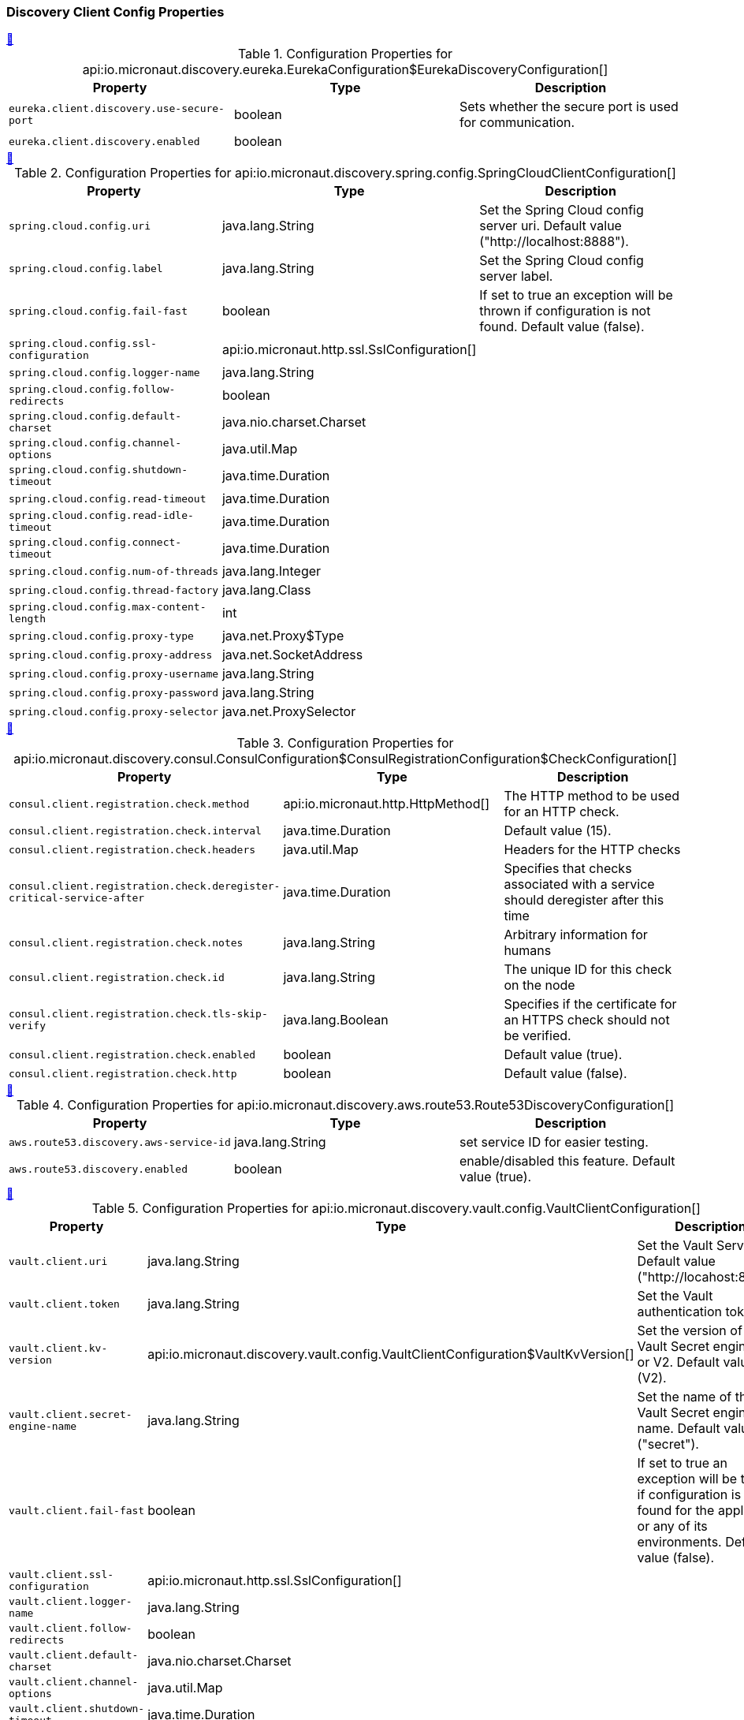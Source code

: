 === Discovery Client Config Properties

++++
<a id="io.micronaut.discovery.eureka.EurekaConfiguration$EurekaDiscoveryConfiguration" href="#io.micronaut.discovery.eureka.EurekaConfiguration$EurekaDiscoveryConfiguration">&#128279;</a>
++++
.Configuration Properties for api:io.micronaut.discovery.eureka.EurekaConfiguration$EurekaDiscoveryConfiguration[]
|===
|Property |Type |Description

| `+eureka.client.discovery.use-secure-port+`
|boolean
|Sets whether the secure port is used for communication.


| `+eureka.client.discovery.enabled+`
|boolean
|


|===
<<<
++++
<a id="io.micronaut.discovery.spring.config.SpringCloudClientConfiguration" href="#io.micronaut.discovery.spring.config.SpringCloudClientConfiguration">&#128279;</a>
++++
.Configuration Properties for api:io.micronaut.discovery.spring.config.SpringCloudClientConfiguration[]
|===
|Property |Type |Description

| `+spring.cloud.config.uri+`
|java.lang.String
|Set the Spring Cloud config server uri.  Default value ("http://localhost:8888").


| `+spring.cloud.config.label+`
|java.lang.String
|Set the Spring Cloud config server label.


| `+spring.cloud.config.fail-fast+`
|boolean
|If set to true an exception will be thrown if configuration is not found.
 Default value (false).


| `+spring.cloud.config.ssl-configuration+`
|api:io.micronaut.http.ssl.SslConfiguration[]
|


| `+spring.cloud.config.logger-name+`
|java.lang.String
|


| `+spring.cloud.config.follow-redirects+`
|boolean
|


| `+spring.cloud.config.default-charset+`
|java.nio.charset.Charset
|


| `+spring.cloud.config.channel-options+`
|java.util.Map
|


| `+spring.cloud.config.shutdown-timeout+`
|java.time.Duration
|


| `+spring.cloud.config.read-timeout+`
|java.time.Duration
|


| `+spring.cloud.config.read-idle-timeout+`
|java.time.Duration
|


| `+spring.cloud.config.connect-timeout+`
|java.time.Duration
|


| `+spring.cloud.config.num-of-threads+`
|java.lang.Integer
|


| `+spring.cloud.config.thread-factory+`
|java.lang.Class
|


| `+spring.cloud.config.max-content-length+`
|int
|


| `+spring.cloud.config.proxy-type+`
|java.net.Proxy$Type
|


| `+spring.cloud.config.proxy-address+`
|java.net.SocketAddress
|


| `+spring.cloud.config.proxy-username+`
|java.lang.String
|


| `+spring.cloud.config.proxy-password+`
|java.lang.String
|


| `+spring.cloud.config.proxy-selector+`
|java.net.ProxySelector
|


|===
<<<
++++
<a id="io.micronaut.discovery.consul.ConsulConfiguration$ConsulRegistrationConfiguration$CheckConfiguration" href="#io.micronaut.discovery.consul.ConsulConfiguration$ConsulRegistrationConfiguration$CheckConfiguration">&#128279;</a>
++++
.Configuration Properties for api:io.micronaut.discovery.consul.ConsulConfiguration$ConsulRegistrationConfiguration$CheckConfiguration[]
|===
|Property |Type |Description

| `+consul.client.registration.check.method+`
|api:io.micronaut.http.HttpMethod[]
|The HTTP method to be used for an HTTP check.


| `+consul.client.registration.check.interval+`
|java.time.Duration
|Default value (15).


| `+consul.client.registration.check.headers+`
|java.util.Map
|Headers for the HTTP checks


| `+consul.client.registration.check.deregister-critical-service-after+`
|java.time.Duration
|Specifies that checks associated with a service should deregister after this time


| `+consul.client.registration.check.notes+`
|java.lang.String
|Arbitrary information for humans


| `+consul.client.registration.check.id+`
|java.lang.String
|The unique ID for this check on the node


| `+consul.client.registration.check.tls-skip-verify+`
|java.lang.Boolean
|Specifies if the certificate for an HTTPS check should not be verified.


| `+consul.client.registration.check.enabled+`
|boolean
|Default value (true).


| `+consul.client.registration.check.http+`
|boolean
|Default value (false).


|===
<<<
++++
<a id="io.micronaut.discovery.aws.route53.Route53DiscoveryConfiguration" href="#io.micronaut.discovery.aws.route53.Route53DiscoveryConfiguration">&#128279;</a>
++++
.Configuration Properties for api:io.micronaut.discovery.aws.route53.Route53DiscoveryConfiguration[]
|===
|Property |Type |Description

| `+aws.route53.discovery.aws-service-id+`
|java.lang.String
|set service ID for easier testing.


| `+aws.route53.discovery.enabled+`
|boolean
|enable/disabled this feature. Default value (true).


|===
<<<
++++
<a id="io.micronaut.discovery.vault.config.VaultClientConfiguration" href="#io.micronaut.discovery.vault.config.VaultClientConfiguration">&#128279;</a>
++++
.Configuration Properties for api:io.micronaut.discovery.vault.config.VaultClientConfiguration[]
|===
|Property |Type |Description

| `+vault.client.uri+`
|java.lang.String
|Set the Vault Server Uri. Default value ("http://locahost:8200").


| `+vault.client.token+`
|java.lang.String
|Set the Vault authentication token.


| `+vault.client.kv-version+`
|api:io.micronaut.discovery.vault.config.VaultClientConfiguration$VaultKvVersion[]
|Set the version of the Vault Secret engine. V1 or V2. Default value (V2).


| `+vault.client.secret-engine-name+`
|java.lang.String
|Set the name of the Vault Secret engine name. Default value ("secret").


| `+vault.client.fail-fast+`
|boolean
|If set to true an exception will be thrown if configuration is not found
 for the application or any of its environments. Default value (false).


| `+vault.client.ssl-configuration+`
|api:io.micronaut.http.ssl.SslConfiguration[]
|


| `+vault.client.logger-name+`
|java.lang.String
|


| `+vault.client.follow-redirects+`
|boolean
|


| `+vault.client.default-charset+`
|java.nio.charset.Charset
|


| `+vault.client.channel-options+`
|java.util.Map
|


| `+vault.client.shutdown-timeout+`
|java.time.Duration
|


| `+vault.client.read-timeout+`
|java.time.Duration
|


| `+vault.client.read-idle-timeout+`
|java.time.Duration
|


| `+vault.client.connect-timeout+`
|java.time.Duration
|


| `+vault.client.num-of-threads+`
|java.lang.Integer
|


| `+vault.client.thread-factory+`
|java.lang.Class
|


| `+vault.client.max-content-length+`
|int
|


| `+vault.client.proxy-type+`
|java.net.Proxy$Type
|


| `+vault.client.proxy-address+`
|java.net.SocketAddress
|


| `+vault.client.proxy-username+`
|java.lang.String
|


| `+vault.client.proxy-password+`
|java.lang.String
|


| `+vault.client.proxy-selector+`
|java.net.ProxySelector
|


|===
<<<
++++
<a id="io.micronaut.discovery.eureka.EurekaConfiguration$EurekaRegistrationConfiguration" href="#io.micronaut.discovery.eureka.EurekaConfiguration$EurekaRegistrationConfiguration">&#128279;</a>
++++
.Configuration Properties for api:io.micronaut.discovery.eureka.EurekaConfiguration$EurekaRegistrationConfiguration[]
|===
|Property |Type |Description

| `+eureka.client.registration.secure-port+`
|int
|


| `+eureka.client.registration.port+`
|int
|


| `+eureka.client.registration.instance-id+`
|java.lang.String
|


| `+eureka.client.registration.asg-name+`
|java.lang.String
|


| `+eureka.client.registration.home-page-url+`
|java.lang.String
|


| `+eureka.client.registration.lease-info+`
|api:io.micronaut.discovery.eureka.client.v2.LeaseInfo[]
|


| `+eureka.client.registration.country-id+`
|int
|


| `+eureka.client.registration.status-page-url+`
|java.lang.String
|


| `+eureka.client.registration.health-check-url+`
|java.lang.String
|


| `+eureka.client.registration.secure-health-check-url+`
|java.lang.String
|


| `+eureka.client.registration.data-center-info+`
|api:io.micronaut.discovery.eureka.client.v2.DataCenterInfo[]
|


| `+eureka.client.registration.status+`
|api:io.micronaut.discovery.eureka.client.v2.InstanceInfo$Status[]
|


| `+eureka.client.registration.app-group-name+`
|java.lang.String
|


| `+eureka.client.registration.ip-addr+`
|java.lang.String
|


| `+eureka.client.registration.vip-address+`
|java.lang.String
|


| `+eureka.client.registration.secure-vip-address+`
|java.lang.String
|


| `+eureka.client.registration.metadata+`
|java.util.Map
|


| `+eureka.client.registration.lease-info.registration-timestamp+`
|long
|


| `+eureka.client.registration.lease-info.renewal-timestamp+`
|long
|


| `+eureka.client.registration.lease-info.eviction-timestamp+`
|long
|


| `+eureka.client.registration.lease-info.service-up-timestamp+`
|long
|


| `+eureka.client.registration.lease-info.duration-in-secs+`
|int
|


| `+eureka.client.registration.lease-info.renewal-interval-in-secs+`
|int
|


| `+eureka.client.registration.prefer-ip-address+`
|boolean
|


| `+eureka.client.registration.timeout+`
|java.time.Duration
|


| `+eureka.client.registration.fail-fast+`
|boolean
|


| `+eureka.client.registration.deregister+`
|boolean
|


| `+eureka.client.registration.enabled+`
|boolean
|


| `+eureka.client.registration.retry-count+`
|int
|


| `+eureka.client.registration.retry-delay+`
|java.time.Duration
|


| `+eureka.client.registration.health-path+`
|java.lang.String
|


|===
<<<
++++
<a id="io.micronaut.discovery.eureka.EurekaConfiguration$EurekaConnectionPoolConfiguration" href="#io.micronaut.discovery.eureka.EurekaConfiguration$EurekaConnectionPoolConfiguration">&#128279;</a>
++++
.Configuration Properties for api:io.micronaut.discovery.eureka.EurekaConfiguration$EurekaConnectionPoolConfiguration[]
|===
|Property |Type |Description

| `+eureka.client.pool.enabled+`
|boolean
|


| `+eureka.client.pool.max-connections+`
|int
|


| `+eureka.client.pool.max-pending-acquires+`
|int
|


| `+eureka.client.pool.acquire-timeout+`
|java.time.Duration
|


|===
<<<
++++
<a id="io.micronaut.discovery.aws.route53.Route53AutoRegistrationConfiguration" href="#io.micronaut.discovery.aws.route53.Route53AutoRegistrationConfiguration">&#128279;</a>
++++
.Configuration Properties for api:io.micronaut.discovery.aws.route53.Route53AutoRegistrationConfiguration[]
|===
|Property |Type |Description

| `+aws.route53.registration.aws-service-id+`
|java.lang.String
|Setting for service id to make easier testing.


| `+aws.route53.registration.ip-addr+`
|java.lang.String
|


| `+aws.route53.registration.prefer-ip-address+`
|boolean
|


| `+aws.route53.registration.timeout+`
|java.time.Duration
|


| `+aws.route53.registration.fail-fast+`
|boolean
|


| `+aws.route53.registration.deregister+`
|boolean
|


| `+aws.route53.registration.enabled+`
|boolean
|


| `+aws.route53.registration.retry-count+`
|int
|


| `+aws.route53.registration.retry-delay+`
|java.time.Duration
|


| `+aws.route53.registration.health-path+`
|java.lang.String
|


|===
<<<
++++
<a id="io.micronaut.discovery.consul.ConsulConfiguration$ConsulConfigDiscoveryConfiguration" href="#io.micronaut.discovery.consul.ConsulConfiguration$ConsulConfigDiscoveryConfiguration">&#128279;</a>
++++
.Configuration Properties for api:io.micronaut.discovery.consul.ConsulConfiguration$ConsulConfigDiscoveryConfiguration[]
|===
|Property |Type |Description

| `+consul.client.config.datacenter+`
|java.lang.String
|The datacenter


| `+consul.client.config.enabled+`
|boolean
|


| `+consul.client.config.path+`
|java.lang.String
|


| `+consul.client.config.format+`
|api:io.micronaut.discovery.config.ConfigDiscoveryConfiguration$Format[]
|


|===
<<<
++++
<a id="io.micronaut.discovery.consul.ConsulConfiguration$ConsulRegistrationConfiguration" href="#io.micronaut.discovery.consul.ConsulConfiguration$ConsulRegistrationConfiguration">&#128279;</a>
++++
.Configuration Properties for api:io.micronaut.discovery.consul.ConsulConfiguration$ConsulRegistrationConfiguration[]
|===
|Property |Type |Description

| `+consul.client.registration.tags+`
|java.util.List
|The tags for registering the service


| `+consul.client.registration.ip-addr+`
|java.lang.String
|


| `+consul.client.registration.prefer-ip-address+`
|boolean
|


| `+consul.client.registration.timeout+`
|java.time.Duration
|


| `+consul.client.registration.fail-fast+`
|boolean
|


| `+consul.client.registration.deregister+`
|boolean
|


| `+consul.client.registration.enabled+`
|boolean
|


| `+consul.client.registration.retry-count+`
|int
|


| `+consul.client.registration.retry-delay+`
|java.time.Duration
|


| `+consul.client.registration.health-path+`
|java.lang.String
|


|===
<<<
++++
<a id="io.micronaut.discovery.consul.ConsulConfiguration$ConsulConnectionPoolConfiguration" href="#io.micronaut.discovery.consul.ConsulConfiguration$ConsulConnectionPoolConfiguration">&#128279;</a>
++++
.Configuration Properties for api:io.micronaut.discovery.consul.ConsulConfiguration$ConsulConnectionPoolConfiguration[]
|===
|Property |Type |Description

| `+consul.client.pool.enabled+`
|boolean
|


| `+consul.client.pool.max-connections+`
|int
|


| `+consul.client.pool.max-pending-acquires+`
|int
|


| `+consul.client.pool.acquire-timeout+`
|java.time.Duration
|


|===
<<<
++++
<a id="io.micronaut.discovery.aws.route53.Route53ClientDiscoveryConfiguration" href="#io.micronaut.discovery.aws.route53.Route53ClientDiscoveryConfiguration">&#128279;</a>
++++
.Configuration Properties for api:io.micronaut.discovery.aws.route53.Route53ClientDiscoveryConfiguration[]
|===
|Property |Type |Description

| `+aws.route53.discovery.client.aws-service-id+`
|java.lang.String
|set service id for easier testing.


| `+aws.route53.discovery.client.namespace-id+`
|java.lang.String
|allows you to override the namespace id for testing.


| `+aws.route53.discovery.client.ssl-configuration+`
|api:io.micronaut.http.ssl.SslConfiguration[]
|


| `+aws.route53.discovery.client.logger-name+`
|java.lang.String
|


| `+aws.route53.discovery.client.follow-redirects+`
|boolean
|


| `+aws.route53.discovery.client.default-charset+`
|java.nio.charset.Charset
|


| `+aws.route53.discovery.client.channel-options+`
|java.util.Map
|


| `+aws.route53.discovery.client.shutdown-timeout+`
|java.time.Duration
|


| `+aws.route53.discovery.client.read-timeout+`
|java.time.Duration
|


| `+aws.route53.discovery.client.read-idle-timeout+`
|java.time.Duration
|


| `+aws.route53.discovery.client.connect-timeout+`
|java.time.Duration
|


| `+aws.route53.discovery.client.num-of-threads+`
|java.lang.Integer
|


| `+aws.route53.discovery.client.thread-factory+`
|java.lang.Class
|


| `+aws.route53.discovery.client.max-content-length+`
|int
|


| `+aws.route53.discovery.client.proxy-type+`
|java.net.Proxy$Type
|


| `+aws.route53.discovery.client.proxy-address+`
|java.net.SocketAddress
|


| `+aws.route53.discovery.client.proxy-username+`
|java.lang.String
|


| `+aws.route53.discovery.client.proxy-password+`
|java.lang.String
|


| `+aws.route53.discovery.client.proxy-selector+`
|java.net.ProxySelector
|


| `+aws.route53.discovery.client.should-use-dns+`
|boolean
|Whether DNS should be used to resolve the discovery servers.


| `+aws.route53.discovery.client.context-path+`
|java.lang.String
|Sets the context path.


| `+aws.route53.discovery.client.default-zone+`
|java.util.List
|Sets the Discovery servers to use for the default zone.


| `+aws.route53.discovery.client.zones+`
|java.util.Map
|Configures Discovery servers in other zones.


| `+aws.route53.discovery.client.secure+`
|boolean
|Set if the discovery server is exposed over HTTPS


| `+aws.route53.discovery.client.host+`
|java.lang.String
|The Discovery server host name


| `+aws.route53.discovery.client.port+`
|int
|The port for the Discovery server


|===
<<<
++++
<a id="io.micronaut.discovery.vault.config.VaultClientConfiguration$VaultClientDiscoveryConfiguration" href="#io.micronaut.discovery.vault.config.VaultClientConfiguration$VaultClientDiscoveryConfiguration">&#128279;</a>
++++
.Configuration Properties for api:io.micronaut.discovery.vault.config.VaultClientConfiguration$VaultClientDiscoveryConfiguration[]
|===
|Property |Type |Description

| `+vault.client.config.enabled+`
|boolean
|


| `+vault.client.config.path+`
|java.lang.String
|


| `+vault.client.config.format+`
|api:io.micronaut.discovery.config.ConfigDiscoveryConfiguration$Format[]
|


|===
<<<
++++
<a id="io.micronaut.discovery.eureka.EurekaConfiguration" href="#io.micronaut.discovery.eureka.EurekaConfiguration">&#128279;</a>
++++
.Configuration Properties for api:io.micronaut.discovery.eureka.EurekaConfiguration[]
|===
|Property |Type |Description

| `+eureka.client.ssl-configuration+`
|api:io.micronaut.http.ssl.SslConfiguration[]
|


| `+eureka.client.logger-name+`
|java.lang.String
|


| `+eureka.client.follow-redirects+`
|boolean
|


| `+eureka.client.default-charset+`
|java.nio.charset.Charset
|


| `+eureka.client.channel-options+`
|java.util.Map
|


| `+eureka.client.shutdown-timeout+`
|java.time.Duration
|


| `+eureka.client.read-timeout+`
|java.time.Duration
|


| `+eureka.client.read-idle-timeout+`
|java.time.Duration
|


| `+eureka.client.connect-timeout+`
|java.time.Duration
|


| `+eureka.client.num-of-threads+`
|java.lang.Integer
|


| `+eureka.client.thread-factory+`
|java.lang.Class
|


| `+eureka.client.max-content-length+`
|int
|


| `+eureka.client.proxy-type+`
|java.net.Proxy$Type
|


| `+eureka.client.proxy-address+`
|java.net.SocketAddress
|


| `+eureka.client.proxy-username+`
|java.lang.String
|


| `+eureka.client.proxy-password+`
|java.lang.String
|


| `+eureka.client.proxy-selector+`
|java.net.ProxySelector
|


| `+eureka.client.should-use-dns+`
|boolean
|Whether DNS should be used to resolve the discovery servers.


| `+eureka.client.context-path+`
|java.lang.String
|Sets the context path.


| `+eureka.client.default-zone+`
|java.util.List
|Sets the Discovery servers to use for the default zone.


| `+eureka.client.zones+`
|java.util.Map
|Configures Discovery servers in other zones.


| `+eureka.client.secure+`
|boolean
|Set if the discovery server is exposed over HTTPS


| `+eureka.client.host+`
|java.lang.String
|The Discovery server host name


| `+eureka.client.port+`
|int
|The port for the Discovery server


|===
<<<
++++
<a id="io.micronaut.discovery.client.DiscoveryClientCacheConfiguration" href="#io.micronaut.discovery.client.DiscoveryClientCacheConfiguration">&#128279;</a>
++++
.Configuration Properties for api:io.micronaut.discovery.client.DiscoveryClientCacheConfiguration[]
|===
|Property |Type |Description

| `+micronaut.caches.discovery-client.charset+`
|java.nio.charset.Charset
|


| `+micronaut.caches.discovery-client.enabled+`
|boolean
|Enable or disable the discovery client


| `+micronaut.caches.discovery-client.initial-capacity+`
|java.lang.Integer
|


| `+micronaut.caches.discovery-client.maximum-size+`
|java.lang.Long
|


| `+micronaut.caches.discovery-client.maximum-weight+`
|java.lang.Long
|


| `+micronaut.caches.discovery-client.expire-after-write+`
|java.time.Duration
|


| `+micronaut.caches.discovery-client.expire-after-access+`
|java.time.Duration
|


| `+micronaut.caches.discovery-client.record-stats+`
|boolean
|


| `+micronaut.caches.discovery-client.test-mode+`
|boolean
|


|===
<<<
++++
<a id="io.micronaut.discovery.consul.ConsulConfiguration" href="#io.micronaut.discovery.consul.ConsulConfiguration">&#128279;</a>
++++
.Configuration Properties for api:io.micronaut.discovery.consul.ConsulConfiguration[]
|===
|Property |Type |Description

| `+consul.client.asl-token+`
|java.lang.String
|The asl token


| `+consul.client.health-check+`
|boolean
|Sets whether the Consul server should be considered for health checks.
 @see io.micronaut.discovery.consul.health.ConsulHealthIndicator


| `+consul.client.ssl-configuration+`
|api:io.micronaut.http.ssl.SslConfiguration[]
|


| `+consul.client.logger-name+`
|java.lang.String
|


| `+consul.client.follow-redirects+`
|boolean
|


| `+consul.client.default-charset+`
|java.nio.charset.Charset
|


| `+consul.client.channel-options+`
|java.util.Map
|


| `+consul.client.shutdown-timeout+`
|java.time.Duration
|


| `+consul.client.read-timeout+`
|java.time.Duration
|


| `+consul.client.read-idle-timeout+`
|java.time.Duration
|


| `+consul.client.connect-timeout+`
|java.time.Duration
|


| `+consul.client.num-of-threads+`
|java.lang.Integer
|


| `+consul.client.thread-factory+`
|java.lang.Class
|


| `+consul.client.max-content-length+`
|int
|


| `+consul.client.proxy-type+`
|java.net.Proxy$Type
|


| `+consul.client.proxy-address+`
|java.net.SocketAddress
|


| `+consul.client.proxy-username+`
|java.lang.String
|


| `+consul.client.proxy-password+`
|java.lang.String
|


| `+consul.client.proxy-selector+`
|java.net.ProxySelector
|


| `+consul.client.should-use-dns+`
|boolean
|Whether DNS should be used to resolve the discovery servers.


| `+consul.client.context-path+`
|java.lang.String
|Sets the context path.


| `+consul.client.default-zone+`
|java.util.List
|Sets the Discovery servers to use for the default zone.


| `+consul.client.zones+`
|java.util.Map
|Configures Discovery servers in other zones.


| `+consul.client.secure+`
|boolean
|Set if the discovery server is exposed over HTTPS


| `+consul.client.host+`
|java.lang.String
|The Discovery server host name


| `+consul.client.port+`
|int
|The port for the Discovery server


|===
<<<
++++
<a id="io.micronaut.discovery.spring.config.SpringCloudClientConfiguration$SpringConfigDiscoveryConfiguration" href="#io.micronaut.discovery.spring.config.SpringCloudClientConfiguration$SpringConfigDiscoveryConfiguration">&#128279;</a>
++++
.Configuration Properties for api:io.micronaut.discovery.spring.config.SpringCloudClientConfiguration$SpringConfigDiscoveryConfiguration[]
|===
|Property |Type |Description

| `+spring.cloud.config.config.enabled+`
|boolean
|


| `+spring.cloud.config.config.path+`
|java.lang.String
|


| `+spring.cloud.config.config.format+`
|api:io.micronaut.discovery.config.ConfigDiscoveryConfiguration$Format[]
|


|===
<<<
++++
<a id="io.micronaut.discovery.spring.config.SpringCloudClientConfiguration$SpringCloudConnectionPoolConfiguration" href="#io.micronaut.discovery.spring.config.SpringCloudClientConfiguration$SpringCloudConnectionPoolConfiguration">&#128279;</a>
++++
.Configuration Properties for api:io.micronaut.discovery.spring.config.SpringCloudClientConfiguration$SpringCloudConnectionPoolConfiguration[]
|===
|Property |Type |Description

| `+spring.cloud.config.pool.enabled+`
|boolean
|


| `+spring.cloud.config.pool.max-connections+`
|int
|


| `+spring.cloud.config.pool.max-pending-acquires+`
|int
|


| `+spring.cloud.config.pool.acquire-timeout+`
|java.time.Duration
|


|===
<<<
++++
<a id="io.micronaut.discovery.aws.parameterstore.AWSParameterStoreConfiguration" href="#io.micronaut.discovery.aws.parameterstore.AWSParameterStoreConfiguration">&#128279;</a>
++++
.Configuration Properties for api:io.micronaut.discovery.aws.parameterstore.AWSParameterStoreConfiguration[]
|===
|Property |Type |Description

| `+aws.client.system-manager.parameterstore.use-secure-parameters+`
|boolean
|Use auto-decryption via MKS for SecureString parameters. Default value ({@value DEFAULT_SECURE}).
 If set to false, you will not get unencrypted values.


| `+aws.client.system-manager.parameterstore.root-hierarchy-path+`
|java.lang.String
|The the root hierarchy on the parameter store. Default value ("/" + PREFIX + "/").


| `+aws.client.system-manager.parameterstore.enabled+`
|boolean
|Enable or disable distributed configuration with AWS Parameter Store. Default value (false).


|===
<<<
++++
<a id="io.micronaut.discovery.vault.config.VaultClientConfiguration$VaultClientConnectionPoolConfiguration" href="#io.micronaut.discovery.vault.config.VaultClientConfiguration$VaultClientConnectionPoolConfiguration">&#128279;</a>
++++
.Configuration Properties for api:io.micronaut.discovery.vault.config.VaultClientConfiguration$VaultClientConnectionPoolConfiguration[]
|===
|Property |Type |Description

| `+vault.client.pool.enabled+`
|boolean
|


| `+vault.client.pool.max-connections+`
|int
|


| `+vault.client.pool.max-pending-acquires+`
|int
|


| `+vault.client.pool.acquire-timeout+`
|java.time.Duration
|


|===
<<<
++++
<a id="io.micronaut.discovery.consul.ConsulConfiguration$ConsulDiscoveryConfiguration" href="#io.micronaut.discovery.consul.ConsulConfiguration$ConsulDiscoveryConfiguration">&#128279;</a>
++++
.Configuration Properties for api:io.micronaut.discovery.consul.ConsulConfiguration$ConsulDiscoveryConfiguration[]
|===
|Property |Type |Description

| `+consul.client.discovery.tags+`
|java.util.Map
|The tags to use for querying


| `+consul.client.discovery.schemes+`
|java.util.Map
|The service ID to protocol scheme


| `+consul.client.discovery.datacenters+`
|java.util.Map
|The data centers to query


| `+consul.client.discovery.passing+`
|boolean
|Whether services that are not passing health checks should be returned


| `+consul.client.discovery.enabled+`
|boolean
|


|===
<<<
=== Function Client Config Properties

++++
<a id="io.micronaut.function.client.aws.AWSInvokeRequestDefinition" href="#io.micronaut.function.client.aws.AWSInvokeRequestDefinition">&#128279;</a>
++++
.Configuration Properties for api:io.micronaut.function.client.aws.AWSInvokeRequestDefinition[]
|===
|Property |Type |Description

| `+aws.lambda.functions.*.function-name+`
|java.lang.String
|


| `+aws.lambda.functions.*.invocation-type+`
|java.lang.String
|


| `+aws.lambda.functions.*.log-type+`
|java.lang.String
|


| `+aws.lambda.functions.*.client-context+`
|java.lang.String
|


| `+aws.lambda.functions.*.payload+`
|java.nio.ByteBuffer
|


| `+aws.lambda.functions.*.qualifier+`
|java.lang.String
|


| `+aws.lambda.functions.*.request-credentials-provider+`
|com.amazonaws.auth.AWSCredentialsProvider
|


| `+aws.lambda.functions.*.request-metric-collector+`
|com.amazonaws.metrics.RequestMetricCollector
|


| `+aws.lambda.functions.*.general-progress-listener+`
|com.amazonaws.event.ProgressListener
|


| `+aws.lambda.functions.*.sdk-request-timeout+`
|int
|


| `+aws.lambda.functions.*.sdk-client-execution-timeout+`
|int
|


|===
<<<
++++
<a id="io.micronaut.function.client.aws.AWSLambdaConfiguration" href="#io.micronaut.function.client.aws.AWSLambdaConfiguration">&#128279;</a>
++++
.Configuration Properties for api:io.micronaut.function.client.aws.AWSLambdaConfiguration[]
|===
|Property |Type |Description

| `+aws.lambda.executor-factory+`
|com.amazonaws.client.builder.ExecutorFactory
|


| `+aws.lambda.credentials+`
|com.amazonaws.auth.AWSCredentialsProvider
|


| `+aws.lambda.client-configuration+`
|com.amazonaws.ClientConfiguration
|


| `+aws.lambda.metrics-collector+`
|com.amazonaws.metrics.RequestMetricCollector
|


| `+aws.lambda.region+`
|com.amazonaws.regions.Regions
|


| `+aws.lambda.endpoint-configuration+`
|com.amazonaws.client.builder.AwsClientBuilder$EndpointConfiguration
|


| `+aws.lambda.request-handlers+`
|com.amazonaws.handlers.RequestHandler2[]
|


| `+aws.lambda.monitoring-listener+`
|com.amazonaws.monitoring.MonitoringListener
|


| `+aws.lambda.client-side-monitoring-configuration-provider+`
|com.amazonaws.monitoring.CsmConfigurationProvider
|


|===
<<<
=== Http Client Config Properties

++++
<a id="io.micronaut.http.client.ServiceHttpClientConfiguration$ServiceSslClientConfiguration$DefaultKeyStoreConfiguration" href="#io.micronaut.http.client.ServiceHttpClientConfiguration$ServiceSslClientConfiguration$DefaultKeyStoreConfiguration">&#128279;</a>
++++
.Configuration Properties for api:io.micronaut.http.client.ServiceHttpClientConfiguration$ServiceSslClientConfiguration$DefaultKeyStoreConfiguration[]
|===
|Property |Type |Description

| `+micronaut.http.services.*.ssl.key-store+`
|api:io.micronaut.http.ssl.SslConfiguration$KeyStoreConfiguration[]
|


| `+micronaut.http.services.*.ssl.key-store.path+`
|java.lang.String
|


| `+micronaut.http.services.*.ssl.key-store.password+`
|java.lang.String
|


| `+micronaut.http.services.*.ssl.key-store.type+`
|java.lang.String
|


| `+micronaut.http.services.*.ssl.key-store.provider+`
|java.lang.String
|


|===
<<<
++++
<a id="io.micronaut.http.client.ServiceHttpClientConfiguration" href="#io.micronaut.http.client.ServiceHttpClientConfiguration">&#128279;</a>
++++
.Configuration Properties for api:io.micronaut.http.client.ServiceHttpClientConfiguration[]
|===
|Property |Type |Description

| `+micronaut.http.services.*.urls+`
|java.util.List
|Sets the URIs of the service.


| `+micronaut.http.services.*.health-check-uri+`
|java.lang.String
|Sets the health check URI. Default value ("/health").


| `+micronaut.http.services.*.health-check+`
|boolean
|Sets whether the service health should be checked. Default value (false).


| `+micronaut.http.services.*.health-check-interval+`
|java.time.Duration
|Sets the default duration to check health status. Default value (30 seconds).


| `+micronaut.http.services.*.path+`
|java.lang.String
|Sets the context path to use for requests.


| `+micronaut.http.services.*.logger-name+`
|java.lang.String
|Sets the client-specific logger name.


| `+micronaut.http.services.*.follow-redirects+`
|boolean
|Sets whether redirects should be followed. Default value (api:http.client.HttpClientConfiguration#DEFAULT_FOLLOW_REDIRECTS[]).


| `+micronaut.http.services.*.default-charset+`
|java.nio.charset.Charset
|Sets the default charset to use. Default value (UTF-8);


| `+micronaut.http.services.*.channel-options+`
|java.util.Map
|The Netty channel options


| `+micronaut.http.services.*.shutdown-timeout+`
|java.time.Duration
|Sets the amount of time to wait for shutdown of client thread pools. Default value (100 milliseconds).


| `+micronaut.http.services.*.read-timeout+`
|java.time.Duration
|Sets the read timeout. Default value (10 seconds).


| `+micronaut.http.services.*.read-idle-timeout+`
|java.time.Duration
|Sets the max read idle time for streaming requests. Default value (5 seconds).


| `+micronaut.http.services.*.connect-timeout+`
|java.time.Duration
|Sets the connect timeout.


| `+micronaut.http.services.*.num-of-threads+`
|java.lang.Integer
|Sets the number of threads the client should use for requests.


| `+micronaut.http.services.*.thread-factory+`
|java.lang.Class
|Sets a thread factory.


| `+micronaut.http.services.*.max-content-length+`
|int
|Sets the maximum content length the client can consume. Default value (1024 * 1024 * 10 => 10MB).


| `+micronaut.http.services.*.proxy-type+`
|java.net.Proxy$Type
|The proxy type


| `+micronaut.http.services.*.proxy-address+`
|java.net.SocketAddress
|Sets a proxy address.


| `+micronaut.http.services.*.proxy-username+`
|java.lang.String
|Sets the proxy user name to use.


| `+micronaut.http.services.*.proxy-password+`
|java.lang.String
|Sets the proxy password.


| `+micronaut.http.services.*.proxy-selector+`
|java.net.ProxySelector
|Sets the proxy selector.
 ProxySelector decides what proxy to use and take precedence over {@link #setProxyAddress(SocketAddress)} and {@link #setProxyType(Proxy.Type)}.


| `+micronaut.http.services.*.url+`
|java.net.URI
|Sets the URL of the service.


|===
<<<
++++
<a id="io.micronaut.http.client.ServiceHttpClientConfiguration$ServiceConnectionPoolConfiguration" href="#io.micronaut.http.client.ServiceHttpClientConfiguration$ServiceConnectionPoolConfiguration">&#128279;</a>
++++
.Configuration Properties for api:io.micronaut.http.client.ServiceHttpClientConfiguration$ServiceConnectionPoolConfiguration[]
|===
|Property |Type |Description

| `+micronaut.http.services.*.pool.enabled+`
|boolean
|Sets whether connection pooling is enabled. Default value (false).


| `+micronaut.http.services.*.pool.max-connections+`
|int
|Sets the maximum number of connections. Defaults to no maximum.


| `+micronaut.http.services.*.pool.max-pending-acquires+`
|int
|Sets the max pending acquires.


| `+micronaut.http.services.*.pool.acquire-timeout+`
|java.time.Duration
|Sets the timeout to wait for a connection.


|===
<<<
++++
<a id="io.micronaut.http.client.interceptor.configuration.NamedClientVersioningConfiguration" href="#io.micronaut.http.client.interceptor.configuration.NamedClientVersioningConfiguration">&#128279;</a>
++++
.Configuration Properties for api:io.micronaut.http.client.interceptor.configuration.NamedClientVersioningConfiguration[]
|===
|Property |Type |Description

| `+micronaut.http.client.versioning.*.headers+`
|java.util.List
|The list of request header names.


| `+micronaut.http.client.versioning.*.parameters+`
|java.util.List
|The list of request query parameter names.


|===
<<<
++++
<a id="io.micronaut.http.client.ServiceHttpClientConfiguration$ServiceSslClientConfiguration" href="#io.micronaut.http.client.ServiceHttpClientConfiguration$ServiceSslClientConfiguration">&#128279;</a>
++++
.Configuration Properties for api:io.micronaut.http.client.ServiceHttpClientConfiguration$ServiceSslClientConfiguration[]
|===
|Property |Type |Description

| `+micronaut.http.services.*.ssl-configuration+`
|api:io.micronaut.http.ssl.SslConfiguration[]
|Sets the SSL configuration for the client.


| `+micronaut.http.services.*.ssl.enabled+`
|boolean
|


| `+micronaut.http.services.*.ssl.port+`
|int
|


| `+micronaut.http.services.*.ssl.build-self-signed+`
|boolean
|


| `+micronaut.http.services.*.ssl.client-authentication+`
|api:io.micronaut.http.ssl.ClientAuthentication[]
|


| `+micronaut.http.services.*.ssl.ciphers+`
|java.lang.String[]
|


| `+micronaut.http.services.*.ssl.protocols+`
|java.lang.String[]
|


| `+micronaut.http.services.*.ssl.protocol+`
|java.lang.String
|


|===
<<<
++++
<a id="io.micronaut.http.client.DefaultHttpClientConfiguration$DefaultConnectionPoolConfiguration" href="#io.micronaut.http.client.DefaultHttpClientConfiguration$DefaultConnectionPoolConfiguration">&#128279;</a>
++++
.Configuration Properties for api:io.micronaut.http.client.DefaultHttpClientConfiguration$DefaultConnectionPoolConfiguration[]
|===
|Property |Type |Description

| `+micronaut.http.client.pool.enabled+`
|boolean
|Sets whether connection pooling is enabled. Default value (false).


| `+micronaut.http.client.pool.max-connections+`
|int
|Sets the maximum number of connections. Defaults to no maximum.


| `+micronaut.http.client.pool.max-pending-acquires+`
|int
|Sets the max pending acquires.


| `+micronaut.http.client.pool.acquire-timeout+`
|java.time.Duration
|Sets the timeout to wait for a connection.


|===
<<<
++++
<a id="io.micronaut.http.client.interceptor.configuration.DefaultClientVersioningConfiguration" href="#io.micronaut.http.client.interceptor.configuration.DefaultClientVersioningConfiguration">&#128279;</a>
++++
.Configuration Properties for api:io.micronaut.http.client.interceptor.configuration.DefaultClientVersioningConfiguration[]
|===
|Property |Type |Description

| `+micronaut.http.client.versioning.default.headers+`
|java.util.List
|The list of request header names.


| `+micronaut.http.client.versioning.default.parameters+`
|java.util.List
|The list of request query parameter names.


|===
<<<
++++
<a id="io.micronaut.http.client.ServiceHttpClientConfiguration$ServiceSslClientConfiguration$DefaultTrustStoreConfiguration" href="#io.micronaut.http.client.ServiceHttpClientConfiguration$ServiceSslClientConfiguration$DefaultTrustStoreConfiguration">&#128279;</a>
++++
.Configuration Properties for api:io.micronaut.http.client.ServiceHttpClientConfiguration$ServiceSslClientConfiguration$DefaultTrustStoreConfiguration[]
|===
|Property |Type |Description

| `+micronaut.http.services.*.ssl.trust-store+`
|api:io.micronaut.http.ssl.SslConfiguration$TrustStoreConfiguration[]
|


| `+micronaut.http.services.*.ssl.trust-store.path+`
|java.lang.String
|


| `+micronaut.http.services.*.ssl.trust-store.password+`
|java.lang.String
|


| `+micronaut.http.services.*.ssl.trust-store.type+`
|java.lang.String
|


| `+micronaut.http.services.*.ssl.trust-store.provider+`
|java.lang.String
|


|===
<<<
++++
<a id="io.micronaut.http.client.ServiceHttpClientConfiguration$ServiceSslClientConfiguration$DefaultKeyConfiguration" href="#io.micronaut.http.client.ServiceHttpClientConfiguration$ServiceSslClientConfiguration$DefaultKeyConfiguration">&#128279;</a>
++++
.Configuration Properties for api:io.micronaut.http.client.ServiceHttpClientConfiguration$ServiceSslClientConfiguration$DefaultKeyConfiguration[]
|===
|Property |Type |Description

| `+micronaut.http.services.*.ssl.key+`
|api:io.micronaut.http.ssl.SslConfiguration$KeyConfiguration[]
|


| `+micronaut.http.services.*.ssl.key.password+`
|java.lang.String
|


| `+micronaut.http.services.*.ssl.key.alias+`
|java.lang.String
|


|===
<<<
++++
<a id="io.micronaut.http.client.DefaultHttpClientConfiguration" href="#io.micronaut.http.client.DefaultHttpClientConfiguration">&#128279;</a>
++++
.Configuration Properties for api:io.micronaut.http.client.DefaultHttpClientConfiguration[]
|===
|Property |Type |Description

| `+micronaut.http.client.ssl-configuration+`
|api:io.micronaut.http.ssl.SslConfiguration[]
|Sets the SSL configuration for the client.


| `+micronaut.http.client.logger-name+`
|java.lang.String
|Sets the client-specific logger name.


| `+micronaut.http.client.follow-redirects+`
|boolean
|Sets whether redirects should be followed. Default value (api:http.client.HttpClientConfiguration#DEFAULT_FOLLOW_REDIRECTS[]).


| `+micronaut.http.client.default-charset+`
|java.nio.charset.Charset
|Sets the default charset to use. Default value (UTF-8);


| `+micronaut.http.client.channel-options+`
|java.util.Map
|The Netty channel options


| `+micronaut.http.client.shutdown-timeout+`
|java.time.Duration
|Sets the amount of time to wait for shutdown of client thread pools. Default value (100 milliseconds).


| `+micronaut.http.client.read-timeout+`
|java.time.Duration
|Sets the read timeout. Default value (10 seconds).


| `+micronaut.http.client.read-idle-timeout+`
|java.time.Duration
|Sets the max read idle time for streaming requests. Default value (5 seconds).


| `+micronaut.http.client.connect-timeout+`
|java.time.Duration
|Sets the connect timeout.


| `+micronaut.http.client.num-of-threads+`
|java.lang.Integer
|Sets the number of threads the client should use for requests.


| `+micronaut.http.client.thread-factory+`
|java.lang.Class
|Sets a thread factory.


| `+micronaut.http.client.max-content-length+`
|int
|Sets the maximum content length the client can consume. Default value (1024 * 1024 * 10 => 10MB).


| `+micronaut.http.client.proxy-type+`
|java.net.Proxy$Type
|The proxy type


| `+micronaut.http.client.proxy-address+`
|java.net.SocketAddress
|Sets a proxy address.


| `+micronaut.http.client.proxy-username+`
|java.lang.String
|Sets the proxy user name to use.


| `+micronaut.http.client.proxy-password+`
|java.lang.String
|Sets the proxy password.


| `+micronaut.http.client.proxy-selector+`
|java.net.ProxySelector
|Sets the proxy selector.
 ProxySelector decides what proxy to use and take precedence over {@link #setProxyAddress(SocketAddress)} and {@link #setProxyType(Proxy.Type)}.


|===
<<<
=== Http Config Properties

++++
<a id="io.micronaut.http.ssl.DefaultSslConfiguration$DefaultKeyStoreConfiguration" href="#io.micronaut.http.ssl.DefaultSslConfiguration$DefaultKeyStoreConfiguration">&#128279;</a>
++++
.Configuration Properties for api:io.micronaut.http.ssl.DefaultSslConfiguration$DefaultKeyStoreConfiguration[]
|===
|Property |Type |Description

| `+micronaut.ssl.key-store+`
|api:io.micronaut.http.ssl.SslConfiguration$KeyStoreConfiguration[]
|Sets the keystore configuration.


| `+micronaut.ssl.key-store.path+`
|java.lang.String
|Sets the path.


| `+micronaut.ssl.key-store.password+`
|java.lang.String
|Sets the password to use for the keystore.


| `+micronaut.ssl.key-store.type+`
|java.lang.String
|Sets the type of keystore.


| `+micronaut.ssl.key-store.provider+`
|java.lang.String
|Sets the keystore provider name.


|===
<<<
++++
<a id="io.micronaut.http.ssl.ClientSslConfiguration$DefaultTrustStoreConfiguration" href="#io.micronaut.http.ssl.ClientSslConfiguration$DefaultTrustStoreConfiguration">&#128279;</a>
++++
.Configuration Properties for api:io.micronaut.http.ssl.ClientSslConfiguration$DefaultTrustStoreConfiguration[]
|===
|Property |Type |Description

| `+micronaut.http.client.ssl.trust-store+`
|api:io.micronaut.http.ssl.SslConfiguration$TrustStoreConfiguration[]
|Sets the trust store configuration.


| `+micronaut.http.client.ssl.trust-store.path+`
|java.lang.String
|Sets the path.


| `+micronaut.http.client.ssl.trust-store.password+`
|java.lang.String
|Sets the password to use for the keystore.


| `+micronaut.http.client.ssl.trust-store.type+`
|java.lang.String
|Sets the type of keystore.


| `+micronaut.http.client.ssl.trust-store.provider+`
|java.lang.String
|Sets the keystore provider name.


|===
<<<
++++
<a id="io.micronaut.http.codec.CodecConfiguration" href="#io.micronaut.http.codec.CodecConfiguration">&#128279;</a>
++++
.Configuration Properties for api:io.micronaut.http.codec.CodecConfiguration[]
|===
|Property |Type |Description

| `+micronaut.codec.*.additional-types+`
|java.util.List
|Default value (Empty list).


|===
<<<
++++
<a id="io.micronaut.http.ssl.DefaultSslConfiguration" href="#io.micronaut.http.ssl.DefaultSslConfiguration">&#128279;</a>
++++
.Configuration Properties for api:io.micronaut.http.ssl.DefaultSslConfiguration[]
|===
|Property |Type |Description

| `+micronaut.ssl.enabled+`
|boolean
|Whether SSL is enabled. Default value (false).


| `+micronaut.ssl.port+`
|int
|Sets the SSL port. Default value (8443).


| `+micronaut.ssl.build-self-signed+`
|boolean
|Sets whether to build a self signed certificate. Default value (false).


| `+micronaut.ssl.client-authentication+`
|api:io.micronaut.http.ssl.ClientAuthentication[]
|Sets the client authentication mode.


| `+micronaut.ssl.ciphers+`
|java.lang.String[]
|Sets the ciphers to use.


| `+micronaut.ssl.protocols+`
|java.lang.String[]
|Sets the protocols to use.


| `+micronaut.ssl.protocol+`
|java.lang.String
|Sets the protocol to use. Default value ("TLS").


|===
<<<
++++
<a id="io.micronaut.http.ssl.ServerSslConfiguration$DefaultKeyStoreConfiguration" href="#io.micronaut.http.ssl.ServerSslConfiguration$DefaultKeyStoreConfiguration">&#128279;</a>
++++
.Configuration Properties for api:io.micronaut.http.ssl.ServerSslConfiguration$DefaultKeyStoreConfiguration[]
|===
|Property |Type |Description

| `+micronaut.server.ssl.key-store+`
|api:io.micronaut.http.ssl.SslConfiguration$KeyStoreConfiguration[]
|Sets the keystore configuration.


| `+micronaut.server.ssl.key-store.path+`
|java.lang.String
|Sets the path.


| `+micronaut.server.ssl.key-store.password+`
|java.lang.String
|Sets the password to use for the keystore.


| `+micronaut.server.ssl.key-store.type+`
|java.lang.String
|Sets the type of keystore.


| `+micronaut.server.ssl.key-store.provider+`
|java.lang.String
|Sets the keystore provider name.


|===
<<<
++++
<a id="io.micronaut.http.ssl.ServerSslConfiguration$DefaultTrustStoreConfiguration" href="#io.micronaut.http.ssl.ServerSslConfiguration$DefaultTrustStoreConfiguration">&#128279;</a>
++++
.Configuration Properties for api:io.micronaut.http.ssl.ServerSslConfiguration$DefaultTrustStoreConfiguration[]
|===
|Property |Type |Description

| `+micronaut.server.ssl.trust-store+`
|api:io.micronaut.http.ssl.SslConfiguration$TrustStoreConfiguration[]
|Sets the trust store configuration.


| `+micronaut.server.ssl.trust-store.path+`
|java.lang.String
|Sets the path.


| `+micronaut.server.ssl.trust-store.password+`
|java.lang.String
|Sets the password to use for the keystore.


| `+micronaut.server.ssl.trust-store.type+`
|java.lang.String
|Sets the type of keystore.


| `+micronaut.server.ssl.trust-store.provider+`
|java.lang.String
|Sets the keystore provider name.


|===
<<<
++++
<a id="io.micronaut.http.ssl.ClientSslConfiguration$DefaultKeyStoreConfiguration" href="#io.micronaut.http.ssl.ClientSslConfiguration$DefaultKeyStoreConfiguration">&#128279;</a>
++++
.Configuration Properties for api:io.micronaut.http.ssl.ClientSslConfiguration$DefaultKeyStoreConfiguration[]
|===
|Property |Type |Description

| `+micronaut.http.client.ssl.key-store+`
|api:io.micronaut.http.ssl.SslConfiguration$KeyStoreConfiguration[]
|Sets the keystore configuration.


| `+micronaut.http.client.ssl.key-store.path+`
|java.lang.String
|Sets the path.


| `+micronaut.http.client.ssl.key-store.password+`
|java.lang.String
|Sets the password to use for the keystore.


| `+micronaut.http.client.ssl.key-store.type+`
|java.lang.String
|Sets the type of keystore.


| `+micronaut.http.client.ssl.key-store.provider+`
|java.lang.String
|Sets the keystore provider name.


|===
<<<
++++
<a id="io.micronaut.http.ssl.ServerSslConfiguration$DefaultKeyConfiguration" href="#io.micronaut.http.ssl.ServerSslConfiguration$DefaultKeyConfiguration">&#128279;</a>
++++
.Configuration Properties for api:io.micronaut.http.ssl.ServerSslConfiguration$DefaultKeyConfiguration[]
|===
|Property |Type |Description

| `+micronaut.server.ssl.key+`
|api:io.micronaut.http.ssl.SslConfiguration$KeyConfiguration[]
|Sets the key configuration.


| `+micronaut.server.ssl.key.password+`
|java.lang.String
|Sets the password.


| `+micronaut.server.ssl.key.alias+`
|java.lang.String
|Sets the alias.


|===
<<<
++++
<a id="io.micronaut.http.ssl.DefaultSslConfiguration$DefaultKeyConfiguration" href="#io.micronaut.http.ssl.DefaultSslConfiguration$DefaultKeyConfiguration">&#128279;</a>
++++
.Configuration Properties for api:io.micronaut.http.ssl.DefaultSslConfiguration$DefaultKeyConfiguration[]
|===
|Property |Type |Description

| `+micronaut.ssl.key+`
|api:io.micronaut.http.ssl.SslConfiguration$KeyConfiguration[]
|Sets the key configuration.


| `+micronaut.ssl.key.password+`
|java.lang.String
|Sets the password.


| `+micronaut.ssl.key.alias+`
|java.lang.String
|Sets the alias.


|===
<<<
++++
<a id="io.micronaut.http.ssl.ServerSslConfiguration" href="#io.micronaut.http.ssl.ServerSslConfiguration">&#128279;</a>
++++
.Configuration Properties for api:io.micronaut.http.ssl.ServerSslConfiguration[]
|===
|Property |Type |Description

| `+micronaut.server.ssl.enabled+`
|boolean
|Whether SSL is enabled. Default value (false).


| `+micronaut.server.ssl.port+`
|int
|Sets the SSL port. Default value (8443).


| `+micronaut.server.ssl.build-self-signed+`
|boolean
|Sets whether to build a self signed certificate. Default value (false).


| `+micronaut.server.ssl.client-authentication+`
|api:io.micronaut.http.ssl.ClientAuthentication[]
|Sets the client authentication mode.


| `+micronaut.server.ssl.ciphers+`
|java.lang.String[]
|Sets the ciphers to use.


| `+micronaut.server.ssl.protocols+`
|java.lang.String[]
|Sets the protocols to use.


| `+micronaut.server.ssl.protocol+`
|java.lang.String
|Sets the protocol to use. Default value ("TLS").


|===
<<<
++++
<a id="io.micronaut.http.ssl.DefaultSslConfiguration$DefaultTrustStoreConfiguration" href="#io.micronaut.http.ssl.DefaultSslConfiguration$DefaultTrustStoreConfiguration">&#128279;</a>
++++
.Configuration Properties for api:io.micronaut.http.ssl.DefaultSslConfiguration$DefaultTrustStoreConfiguration[]
|===
|Property |Type |Description

| `+micronaut.ssl.trust-store+`
|api:io.micronaut.http.ssl.SslConfiguration$TrustStoreConfiguration[]
|Sets the trust store configuration.


| `+micronaut.ssl.trust-store.path+`
|java.lang.String
|Sets the path.


| `+micronaut.ssl.trust-store.password+`
|java.lang.String
|Sets the password to use for the keystore.


| `+micronaut.ssl.trust-store.type+`
|java.lang.String
|Sets the type of keystore.


| `+micronaut.ssl.trust-store.provider+`
|java.lang.String
|Sets the keystore provider name.


|===
<<<
++++
<a id="io.micronaut.http.ssl.ClientSslConfiguration$DefaultKeyConfiguration" href="#io.micronaut.http.ssl.ClientSslConfiguration$DefaultKeyConfiguration">&#128279;</a>
++++
.Configuration Properties for api:io.micronaut.http.ssl.ClientSslConfiguration$DefaultKeyConfiguration[]
|===
|Property |Type |Description

| `+micronaut.http.client.ssl.key+`
|api:io.micronaut.http.ssl.SslConfiguration$KeyConfiguration[]
|Sets the key configuration.


| `+micronaut.http.client.ssl.key.password+`
|java.lang.String
|Sets the password.


| `+micronaut.http.client.ssl.key.alias+`
|java.lang.String
|Sets the alias.


|===
<<<
++++
<a id="io.micronaut.http.ssl.ClientSslConfiguration" href="#io.micronaut.http.ssl.ClientSslConfiguration">&#128279;</a>
++++
.Configuration Properties for api:io.micronaut.http.ssl.ClientSslConfiguration[]
|===
|Property |Type |Description

| `+micronaut.http.client.ssl.enabled+`
|boolean
|Whether SSL is enabled. Default value (false).


| `+micronaut.http.client.ssl.port+`
|int
|Sets the SSL port. Default value (8443).


| `+micronaut.http.client.ssl.build-self-signed+`
|boolean
|Sets whether to build a self signed certificate. Default value (false).


| `+micronaut.http.client.ssl.client-authentication+`
|api:io.micronaut.http.ssl.ClientAuthentication[]
|Sets the client authentication mode.


| `+micronaut.http.client.ssl.ciphers+`
|java.lang.String[]
|Sets the ciphers to use.


| `+micronaut.http.client.ssl.protocols+`
|java.lang.String[]
|Sets the protocols to use.


| `+micronaut.http.client.ssl.protocol+`
|java.lang.String
|Sets the protocol to use. Default value ("TLS").


|===
<<<
=== Http Server Config Properties

++++
<a id="io.micronaut.http.server.HttpServerConfiguration" href="#io.micronaut.http.server.HttpServerConfiguration">&#128279;</a>
++++
.Configuration Properties for api:io.micronaut.http.server.HttpServerConfiguration[]
|===
|Property |Type |Description

| `+micronaut.server.port+`
|java.lang.Integer
|Sets the port to bind to. Default value (-1)


| `+micronaut.server.host+`
|java.lang.String
|Sets the host to bind to.


| `+micronaut.server.read-timeout+`
|java.lang.Integer
|Sets the default read timeout.


| `+micronaut.server.max-request-size+`
|long
|Sets the maximum request size. Default value (1024 * 1024 * 10 => // 10MB)


| `+micronaut.server.read-idle-timeout+`
|java.time.Duration
|Sets the amount of time a connection can remain idle without any reads occurring. Default value (5 seconds).


| `+micronaut.server.write-idle-timeout+`
|java.time.Duration
|Sets the amount of time a connection can remain idle without any writes occurring. Default value (5 seconds).


| `+micronaut.server.idle-timeout+`
|java.time.Duration
|Sets the idle time of connections for the server. Default value (5 seconds).


| `+micronaut.server.server-header+`
|java.lang.String
|Sets the name of the server header.


| `+micronaut.server.date-header+`
|boolean
|Sets whether a date header should be sent back. Default value (true).


| `+micronaut.server.log-handled-exceptions+`
|boolean
|Sets whether exceptions handled by either an error route or exception handler
 should still be logged. Default value (false).


| `+micronaut.server.client-address-header+`
|java.lang.String
|The header that stores the original client address


| `+micronaut.server.context-path+`
|java.lang.String
|Sets the context path for the web server.


| `+micronaut.server.default-charset+`
|java.nio.charset.Charset
|The default charset to use


|===
<<<
++++
<a id="io.micronaut.http.server.HttpServerConfiguration$MultipartConfiguration" href="#io.micronaut.http.server.HttpServerConfiguration$MultipartConfiguration">&#128279;</a>
++++
.Configuration Properties for api:io.micronaut.http.server.HttpServerConfiguration$MultipartConfiguration[]
|===
|Property |Type |Description

| `+micronaut.server.multipart.location+`
|java.io.File
|Sets the location to store files.


| `+micronaut.server.multipart.max-file-size+`
|long
|Sets the max file size. Default value (1024 * 1024 => 1MB).


| `+micronaut.server.multipart.enabled+`
|boolean
|Sets whether multipart processing is enabled. Default value (false).


| `+micronaut.server.multipart.disk+`
|boolean
|Sets whether to buffer data to disk or not. Default value (false).


| `+micronaut.server.multipart.mixed+`
|boolean
|Sets whether to buffer data to disk if the size is greater than the
 threshold. Default value (false).


| `+micronaut.server.multipart.threshold+`
|long
|Sets the amount of data that should be received that will trigger
 the data to be stored to disk. Default value (1024 * 1024 * 10).


|===
<<<
++++
<a id="io.micronaut.http.server.HttpServerConfiguration$CorsConfiguration" href="#io.micronaut.http.server.HttpServerConfiguration$CorsConfiguration">&#128279;</a>
++++
.Configuration Properties for api:io.micronaut.http.server.HttpServerConfiguration$CorsConfiguration[]
|===
|Property |Type |Description

| `+micronaut.server.cors.enabled+`
|boolean
|Sets whether CORS is enabled. Default value (false)


| `+micronaut.server.cors.single-header+`
|boolean
|Sets whether CORS header values should be joined into a single header. Default value (false).


| `+micronaut.server.cors.configurations+`
|java.util.Map
|Sets the CORS configurations.


|===
<<<
++++
<a id="io.micronaut.http.server.HttpServerConfiguration$HostResolutionConfiguration" href="#io.micronaut.http.server.HttpServerConfiguration$HostResolutionConfiguration">&#128279;</a>
++++
.Configuration Properties for api:io.micronaut.http.server.HttpServerConfiguration$HostResolutionConfiguration[]
|===
|Property |Type |Description

| `+micronaut.server.host-resolution.host-header+`
|java.lang.String
|The header name that stores the host


| `+micronaut.server.host-resolution.protocol-header+`
|java.lang.String
|The header name that stores the protocol


| `+micronaut.server.host-resolution.port-header+`
|java.lang.String
|The header name that stores the port


| `+micronaut.server.host-resolution.port-in-host+`
|boolean
|True if the host header supports a port


|===
<<<
=== Http Server Netty Config Properties

++++
<a id="io.micronaut.http.server.netty.types.files.FileTypeHandlerConfiguration" href="#io.micronaut.http.server.netty.types.files.FileTypeHandlerConfiguration">&#128279;</a>
++++
.Configuration Properties for api:io.micronaut.http.server.netty.types.files.FileTypeHandlerConfiguration[]
|===
|Property |Type |Description

| `+netty.responses.file.cache-seconds+`
|int
|Cache Seconds. Default value (60).


|===
<<<
++++
<a id="io.micronaut.http.server.netty.configuration.NettyHttpServerConfiguration$Parent" href="#io.micronaut.http.server.netty.configuration.NettyHttpServerConfiguration$Parent">&#128279;</a>
++++
.Configuration Properties for api:io.micronaut.http.server.netty.configuration.NettyHttpServerConfiguration$Parent[]
|===
|Property |Type |Description

| `+micronaut.server.netty.parent.threads+`
|int
|Sets the number of threads for the event loop group.


| `+micronaut.server.netty.parent.io-ratio+`
|java.lang.Integer
|Sets the I/O ratio.


| `+micronaut.server.netty.parent.executor+`
|java.lang.String
|Sets the name of the executor.


|===
<<<
++++
<a id="io.micronaut.http.server.netty.configuration.NettyHttpServerConfiguration" href="#io.micronaut.http.server.netty.configuration.NettyHttpServerConfiguration">&#128279;</a>
++++
.Configuration Properties for api:io.micronaut.http.server.netty.configuration.NettyHttpServerConfiguration[]
|===
|Property |Type |Description

| `+micronaut.server.netty.child-options+`
|java.util.Map
|Sets the Netty child worker options.


| `+micronaut.server.netty.options+`
|java.util.Map
|Sets the channel options.


| `+micronaut.server.netty.max-initial-line-length+`
|int
|Sets the maximum initial line length for the HTTP request. Default value (4096).


| `+micronaut.server.netty.max-header-size+`
|int
|Sets the maximum size of any one header. Default value (8192).


| `+micronaut.server.netty.max-chunk-size+`
|int
|Sets the maximum size of any single request chunk. Default value (8192).


| `+micronaut.server.netty.chunked-supported+`
|boolean
|Sets whether chunked transfer encoding is supported. Default value (true).


| `+micronaut.server.netty.validate-headers+`
|boolean
|Sets whether to validate incoming headers. Default value (true).


| `+micronaut.server.netty.initial-buffer-size+`
|int
|Sets the initial buffer size. Default value (128).


| `+micronaut.server.netty.log-level+`
|io.netty.handler.logging.LogLevel
|Sets the Netty log level.


| `+micronaut.server.netty.compression-threshold+`
|int
|Sets the minimum size of a request body must be in order to be compressed. Default value (1024).


| `+micronaut.server.netty.use-native-transport+`
|boolean
|Sets whether to use netty's native transport (epoll or kqueue) if available . Default value (false).


|===
<<<
++++
<a id="io.micronaut.http.server.netty.types.files.FileTypeHandlerConfiguration$CacheControlConfiguration" href="#io.micronaut.http.server.netty.types.files.FileTypeHandlerConfiguration$CacheControlConfiguration">&#128279;</a>
++++
.Configuration Properties for api:io.micronaut.http.server.netty.types.files.FileTypeHandlerConfiguration$CacheControlConfiguration[]
|===
|Property |Type |Description

| `+netty.responses.file.cache-control.public+`
|boolean
|Sets whether the cache control is public. Default value (false)


|===
<<<
++++
<a id="io.micronaut.http.server.netty.configuration.NettyHttpServerConfiguration$Worker" href="#io.micronaut.http.server.netty.configuration.NettyHttpServerConfiguration$Worker">&#128279;</a>
++++
.Configuration Properties for api:io.micronaut.http.server.netty.configuration.NettyHttpServerConfiguration$Worker[]
|===
|Property |Type |Description

| `+micronaut.server.netty.worker.threads+`
|int
|Sets the number of threads for the event loop group.


| `+micronaut.server.netty.worker.io-ratio+`
|java.lang.Integer
|Sets the I/O ratio.


| `+micronaut.server.netty.worker.executor+`
|java.lang.String
|Sets the name of the executor.


|===
<<<
=== Management Config Properties

++++
<a id="io.micronaut.management.endpoint.EndpointDefaultConfiguration" href="#io.micronaut.management.endpoint.EndpointDefaultConfiguration">&#128279;</a>
++++
.Configuration Properties for api:io.micronaut.management.endpoint.EndpointDefaultConfiguration[]
|===
|Property |Type |Description

| `+endpoints.all.enabled+`
|java.lang.Boolean
|Sets whether the endpoint is enabled.


| `+endpoints.all.sensitive+`
|java.lang.Boolean
|Sets whether the endpoint is sensitive.


| `+endpoints.all.path+`
|java.lang.String
|The endpoints base path. Default value ("/").


|===
<<<
++++
<a id="io.micronaut.management.endpoint.EndpointConfiguration" href="#io.micronaut.management.endpoint.EndpointConfiguration">&#128279;</a>
++++
.Configuration Properties for api:io.micronaut.management.endpoint.EndpointConfiguration[]
|===
|Property |Type |Description

| `+endpoints.*.enabled+`
|java.lang.Boolean
|Sets whether the endpoint is enabled.


| `+endpoints.*.sensitive+`
|java.lang.Boolean
|Sets whether the endpoint is sensitive.


|===
<<<
++++
<a id="io.micronaut.management.health.indicator.discovery.DiscoveryClientHealthIndicatorConfiguration" href="#io.micronaut.management.health.indicator.discovery.DiscoveryClientHealthIndicatorConfiguration">&#128279;</a>
++++
.Configuration Properties for api:io.micronaut.management.health.indicator.discovery.DiscoveryClientHealthIndicatorConfiguration[]
|===
|Property |Type |Description

| `+endpoints.health.discovery-client.enabled+`
|boolean
|If health indicator should be enabled. Default is true.


|===
<<<
++++
<a id="io.micronaut.management.endpoint.health.HealthEndpoint" href="#io.micronaut.management.endpoint.health.HealthEndpoint">&#128279;</a>
++++
.Configuration Properties for api:io.micronaut.management.endpoint.health.HealthEndpoint[]
|===
|Property |Type |Description

| `+endpoints.health.details-visible+`
|api:io.micronaut.management.endpoint.health.DetailsVisibility[]
|Sets the visibility policy for health information.


|===
<<<
++++
<a id="io.micronaut.management.endpoint.health.HealthEndpoint$StatusConfiguration" href="#io.micronaut.management.endpoint.health.HealthEndpoint$StatusConfiguration">&#128279;</a>
++++
.Configuration Properties for api:io.micronaut.management.endpoint.health.HealthEndpoint$StatusConfiguration[]
|===
|Property |Type |Description

| `+endpoints.health.status.http-mapping+`
|java.util.Map
|Set how api:health.HealthStatus[] map to api:http.HttpStatus[] codes.


|===
<<<
++++
<a id="io.micronaut.management.health.indicator.diskspace.DiskSpaceIndicatorConfiguration" href="#io.micronaut.management.health.indicator.diskspace.DiskSpaceIndicatorConfiguration">&#128279;</a>
++++
.Configuration Properties for api:io.micronaut.management.health.indicator.diskspace.DiskSpaceIndicatorConfiguration[]
|===
|Property |Type |Description

| `+endpoints.health.disk-space.enabled+`
|boolean
|Default value (true).


| `+endpoints.health.disk-space.path+`
|java.io.File
|Default value (".").


| `+endpoints.health.disk-space.threshold+`
|long
|Default value (1024 * 1024 * 10 => 10MB).


|===
<<<
=== Multitenancy Config Properties

++++
<a id="io.micronaut.multitenancy.writer.HttpHeaderTenantWriterConfigurationProperties" href="#io.micronaut.multitenancy.writer.HttpHeaderTenantWriterConfigurationProperties">&#128279;</a>
++++
.Configuration Properties for api:io.micronaut.multitenancy.writer.HttpHeaderTenantWriterConfigurationProperties[]
|===
|Property |Type |Description

| `+micronaut.multitenancy.tenantwriter.httpheader.header-name+`
|java.lang.String
|Http Header name. Default value ("tenantId").


| `+micronaut.multitenancy.tenantwriter.httpheader.enabled+`
|boolean
|Enables api:multitenancy.writer.HttpHeaderTenantWriter[]. Default value (false).


|===
<<<
++++
<a id="io.micronaut.multitenancy.propagation.TenantPropagationConfigurationProperties" href="#io.micronaut.multitenancy.propagation.TenantPropagationConfigurationProperties">&#128279;</a>
++++
.Configuration Properties for api:io.micronaut.multitenancy.propagation.TenantPropagationConfigurationProperties[]
|===
|Property |Type |Description

| `+micronaut.multitenancy.propagation.enabled+`
|boolean
|Whether api:multitenancy.propagation.TenantPropagationHttpClientFilter[] should be enabled. Default value (false).


| `+micronaut.multitenancy.propagation.service-id-regex+`
|java.lang.String
|Regular expression to match service ID.


| `+micronaut.multitenancy.propagation.uri-regex+`
|java.lang.String
|Regular expression to match URI.


| `+micronaut.multitenancy.propagation.path+`
|java.lang.String
|Configures api:multitenancy.propagation.TenantPropagationHttpClientFilter[] path. Default value "/**"


|===
<<<
++++
<a id="io.micronaut.multitenancy.tenantresolver.SystemPropertyTenantResolverConfigurationProperties" href="#io.micronaut.multitenancy.tenantresolver.SystemPropertyTenantResolverConfigurationProperties">&#128279;</a>
++++
.Configuration Properties for api:io.micronaut.multitenancy.tenantresolver.SystemPropertyTenantResolverConfigurationProperties[]
|===
|Property |Type |Description

| `+micronaut.multitenancy.tenantresolver.systemproperty.enabled+`
|boolean
|Enable api:multitenancy.tenantresolver.SystemPropertyTenantResolver[]. Default value (false).


| `+micronaut.multitenancy.tenantresolver.systemproperty.property-name+`
|java.lang.String
|System property name. Default value ("tenantId").


|===
<<<
++++
<a id="io.micronaut.multitenancy.tenantresolver.SubdomainTenantResolverConfigurationProperties" href="#io.micronaut.multitenancy.tenantresolver.SubdomainTenantResolverConfigurationProperties">&#128279;</a>
++++
.Configuration Properties for api:io.micronaut.multitenancy.tenantresolver.SubdomainTenantResolverConfigurationProperties[]
|===
|Property |Type |Description

| `+micronaut.multitenancy.tenantresolver.subdomain.enabled+`
|boolean
|Enables api:multitenancy.tenantresolver.SubdomainTenantResolver[]. Default value (false).


|===
<<<
++++
<a id="io.micronaut.multitenancy.writer.CookieTenantWriterConfigurationProperties" href="#io.micronaut.multitenancy.writer.CookieTenantWriterConfigurationProperties">&#128279;</a>
++++
.Configuration Properties for api:io.micronaut.multitenancy.writer.CookieTenantWriterConfigurationProperties[]
|===
|Property |Type |Description

| `+micronaut.multitenancy.tenantwriter.cookie.cookiename+`
|java.lang.String
|Cookie Name. Default value ("tenantId").


| `+micronaut.multitenancy.tenantwriter.cookie.cookie-domain+`
|java.lang.String
|Sets the domain name of this Cookie. Default value ("tenantId").


| `+micronaut.multitenancy.tenantwriter.cookie.cookie-path+`
|java.lang.String
|Sets the path of the cookie. Default value ("/".


| `+micronaut.multitenancy.tenantwriter.cookie.cookie-http-only+`
|java.lang.Boolean
|Whether the Cookie can only be accessed via HTTP. Default value (true.


| `+micronaut.multitenancy.tenantwriter.cookie.cookie-secure+`
|java.lang.Boolean
|Sets whether the cookie is secured. Default value (true.


| `+micronaut.multitenancy.tenantwriter.cookie.cookie-max-age+`
|java.time.Duration
|Sets the maximum age of the cookie.


| `+micronaut.multitenancy.tenantwriter.cookie.enabled+`
|boolean
|Enables api:multitenancy.writer.CookieTenantWriter[]. Default value (false).


|===
<<<
++++
<a id="io.micronaut.multitenancy.tenantresolver.FixedTenantResolverConfigurationProperties" href="#io.micronaut.multitenancy.tenantresolver.FixedTenantResolverConfigurationProperties">&#128279;</a>
++++
.Configuration Properties for api:io.micronaut.multitenancy.tenantresolver.FixedTenantResolverConfigurationProperties[]
|===
|Property |Type |Description

| `+micronaut.multitenancy.tenantresolver.fixed.enabled+`
|boolean
|Enables api:multitenancy.tenantresolver.FixedTenantResolver[]. Default value (false).


| `+micronaut.multitenancy.tenantresolver.fixed.tenant-id+`
|java.lang.String
|The fixed tenant ID. Default value to ("DEFAULT").


|===
<<<
++++
<a id="io.micronaut.multitenancy.tenantresolver.CookieTenantResolverConfigurationProperties" href="#io.micronaut.multitenancy.tenantresolver.CookieTenantResolverConfigurationProperties">&#128279;</a>
++++
.Configuration Properties for api:io.micronaut.multitenancy.tenantresolver.CookieTenantResolverConfigurationProperties[]
|===
|Property |Type |Description

| `+micronaut.multitenancy.tenantresolver.cookie.cookiename+`
|java.lang.String
|Cookie name which should be used to resolve the tenant id from. Default value ("tenantId").


| `+micronaut.multitenancy.tenantresolver.cookie.enabled+`
|boolean
|Whether to enable api:multitenancy.tenantresolver.CookieTenantResolver[]. Default value (false).


|===
<<<
++++
<a id="io.micronaut.multitenancy.tenantresolver.PrincipalTenantResolverConfigurationProperties" href="#io.micronaut.multitenancy.tenantresolver.PrincipalTenantResolverConfigurationProperties">&#128279;</a>
++++
.Configuration Properties for api:io.micronaut.multitenancy.tenantresolver.PrincipalTenantResolverConfigurationProperties[]
|===
|Property |Type |Description

| `+micronaut.multitenancy.tenantresolver.principal.enabled+`
|boolean
|Enables api:multitenancy.tenantresolver.PrincipalTenantResolver[]. The default enable is false.


|===
<<<
++++
<a id="io.micronaut.multitenancy.tenantresolver.SessionTenantResolverConfigurationProperties" href="#io.micronaut.multitenancy.tenantresolver.SessionTenantResolverConfigurationProperties">&#128279;</a>
++++
.Configuration Properties for api:io.micronaut.multitenancy.tenantresolver.SessionTenantResolverConfigurationProperties[]
|===
|Property |Type |Description

| `+micronaut.multitenancy.tenantresolver.session.attribute+`
|java.lang.String
|Session Attribute name. Default value ("tenantId")


| `+micronaut.multitenancy.tenantresolver.session.enabled+`
|boolean
|Enables api:multitenancy.tenantresolver.SessionTenantResolver[]. The default value (false).


|===
<<<
++++
<a id="io.micronaut.multitenancy.tenantresolver.HttpHeaderTenantResolverConfigurationProperties" href="#io.micronaut.multitenancy.tenantresolver.HttpHeaderTenantResolverConfigurationProperties">&#128279;</a>
++++
.Configuration Properties for api:io.micronaut.multitenancy.tenantresolver.HttpHeaderTenantResolverConfigurationProperties[]
|===
|Property |Type |Description

| `+micronaut.multitenancy.tenantresolver.httpheader.header-name+`
|java.lang.String
|Http Header name which should be used to resolve the tenant id from. Default value ("tenantId").


| `+micronaut.multitenancy.tenantresolver.httpheader.enabled+`
|boolean
|Enables api:multitenancy.tenantresolver.HttpHeaderTenantResolver[]. Default value (false).


|===
<<<
=== Router Config Properties

++++
<a id="io.micronaut.web.router.version.resolution.HeaderVersionResolverConfiguration" href="#io.micronaut.web.router.version.resolution.HeaderVersionResolverConfiguration">&#128279;</a>
++++
.Configuration Properties for api:io.micronaut.web.router.version.resolution.HeaderVersionResolverConfiguration[]
|===
|Property |Type |Description

| `+micronaut.router.versioning.header.enabled+`
|boolean
|Sets whether headers should be searched for a version.


| `+micronaut.router.versioning.header.names+`
|java.util.List
|Sets which headers should be searched for a version.


|===
<<<
++++
<a id="io.micronaut.web.router.resource.StaticResourceConfiguration" href="#io.micronaut.web.router.resource.StaticResourceConfiguration">&#128279;</a>
++++
.Configuration Properties for api:io.micronaut.web.router.resource.StaticResourceConfiguration[]
|===
|Property |Type |Description

| `+micronaut.router.static-resources.*.enabled+`
|boolean
|Sets whether this specific mapping is enabled. Default value (true).


| `+micronaut.router.static-resources.*.paths+`
|java.util.List
|A list of paths either starting with `classpath:` or `file:`. You can serve files from anywhere on disk or the classpath. For example to serve static resources from `src/main/resources/public`, you would use `classpath:public` as the path.


| `+micronaut.router.static-resources.*.mapping+`
|java.lang.String
|The path resources should be served from. Uses ant path matching. Default value ("/**").


|===
<<<
++++
<a id="io.micronaut.web.router.version.resolution.ParameterVersionResolverConfiguration" href="#io.micronaut.web.router.version.resolution.ParameterVersionResolverConfiguration">&#128279;</a>
++++
.Configuration Properties for api:io.micronaut.web.router.version.resolution.ParameterVersionResolverConfiguration[]
|===
|Property |Type |Description

| `+micronaut.router.versioning.parameter.enabled+`
|boolean
|Sets whether parameter should be searched for a version.


| `+micronaut.router.versioning.parameter.names+`
|java.util.List
|Sets which parameter should be searched for a version.


|===
<<<
++++
<a id="io.micronaut.web.router.version.RoutesVersioningConfiguration" href="#io.micronaut.web.router.version.RoutesVersioningConfiguration">&#128279;</a>
++++
.Configuration Properties for api:io.micronaut.web.router.version.RoutesVersioningConfiguration[]
|===
|Property |Type |Description

| `+micronaut.router.versioning.enabled+`
|boolean
|Enables the version based route matches filtering.


| `+micronaut.router.versioning.default-version+`
|java.lang.String
|Sets the version to use if the version cannot be resolved. Default value (null).


|===
<<<
=== Runtime Config Properties

++++
<a id="io.micronaut.runtime.ApplicationConfiguration$InstanceConfiguration" href="#io.micronaut.runtime.ApplicationConfiguration$InstanceConfiguration">&#128279;</a>
++++
.Configuration Properties for api:io.micronaut.runtime.ApplicationConfiguration$InstanceConfiguration[]
|===
|Property |Type |Description

| `+micronaut.application.instance.id+`
|java.lang.String
|The instance identifier


| `+micronaut.application.instance.group+`
|java.lang.String
|The instance auto scaling group


| `+micronaut.application.instance.zone+`
|java.lang.String
|The instance availability zone


| `+micronaut.application.instance.metadata+`
|java.util.Map
|The metadata to associate with the instance


|===
<<<
++++
<a id="io.micronaut.discovery.cloud.aws.AmazonMetadataConfiguration" href="#io.micronaut.discovery.cloud.aws.AmazonMetadataConfiguration">&#128279;</a>
++++
.Configuration Properties for api:io.micronaut.discovery.cloud.aws.AmazonMetadataConfiguration[]
|===
|Property |Type |Description

| `+micronaut.application.ec2.metadata.url+`
|java.lang.String
|Default value ("http://169.254.169.254/").


| `+micronaut.application.ec2.metadata.metadata-url+`
|java.lang.String
|The metadata Url


| `+micronaut.application.ec2.metadata.instance-document-url+`
|java.lang.String
|The instance document Url


| `+micronaut.application.ec2.metadata.enabled+`
|boolean
|Default value (true).


|===
<<<
++++
<a id="io.micronaut.scheduling.executor.UserExecutorConfiguration" href="#io.micronaut.scheduling.executor.UserExecutorConfiguration">&#128279;</a>
++++
.Configuration Properties for api:io.micronaut.scheduling.executor.UserExecutorConfiguration[]
|===
|Property |Type |Description

| `+micronaut.executors.*.n-threads+`
|java.lang.Integer
|


| `+micronaut.executors.*.type+`
|api:io.micronaut.scheduling.executor.ExecutorType[]
|Sets the executor type. Default value (api:scheduling.executor.ExecutorType#SCHEDULED[]).


| `+micronaut.executors.*.parallelism+`
|java.lang.Integer
|Sets the parallelism for api:scheduling.executor.ExecutorType#WORK_STEALING[]. Default value (Number of processors available to the Java virtual machine).


| `+micronaut.executors.*.core-pool-size+`
|java.lang.Integer
|Sets the core pool size for api:scheduling.executor.ExecutorType#SCHEDULED[]. Default value (2 * Number of processors available to the Java virtual machine).


| `+micronaut.executors.*.thread-factory-class+`
|java.lang.Class
|Sets the thread factory class.


| `+micronaut.executors.*.number-of-threads+`
|java.lang.Integer
|Sets the number of threads for api:scheduling.executor.ExecutorType#FIXED[]. Default value (2 * Number of processors available to the Java virtual machine).


|===
<<<
++++
<a id="io.micronaut.discovery.cloud.gcp.GoogleComputeMetadataConfiguration" href="#io.micronaut.discovery.cloud.gcp.GoogleComputeMetadataConfiguration">&#128279;</a>
++++
.Configuration Properties for api:io.micronaut.discovery.cloud.gcp.GoogleComputeMetadataConfiguration[]
|===
|Property |Type |Description

| `+micronaut.application.gcp.metadata.enabled+`
|boolean
|Default value (true).


| `+micronaut.application.gcp.metadata.metadata-url+`
|java.lang.String
|Default value ("http://metadata.google.internal/computeMetadata/v1/project/").


| `+micronaut.application.gcp.metadata.project-metadata-url+`
|java.lang.String
|Default value ("http://metadata.google.internal/project/v1/project/").


| `+micronaut.application.gcp.metadata.read-timeout+`
|java.time.Duration
|Default value (5 seconds).


| `+micronaut.application.gcp.metadata.connect-timeout+`
|java.time.Duration
|Default value (2).


|===
<<<
++++
<a id="io.micronaut.scheduling.io.watch.FileWatchConfiguration" href="#io.micronaut.scheduling.io.watch.FileWatchConfiguration">&#128279;</a>
++++
.Configuration Properties for api:io.micronaut.scheduling.io.watch.FileWatchConfiguration[]
|===
|Property |Type |Description

| `+micronaut.io.watch.enabled+`
|boolean
|Whether watch is enabled.


| `+micronaut.io.watch.restart+`
|boolean
|Set whether restart is enabled.


| `+micronaut.io.watch.paths+`
|java.util.List
|Sets the watch paths to use.


| `+micronaut.io.watch.check-interval+`
|java.time.Duration
|Sets the interval to wait between file watch polls.


|===
<<<
++++
<a id="io.micronaut.jackson.JacksonConfiguration" href="#io.micronaut.jackson.JacksonConfiguration">&#128279;</a>
++++
.Configuration Properties for api:io.micronaut.jackson.JacksonConfiguration[]
|===
|Property |Type |Description

| `+jackson.module-scan+`
|boolean
|Sets whether to scan for modules or not (defaults to true).


| `+jackson.bean-introspection-module+`
|boolean
|Whether the api:core.beans.BeanIntrospection[] should be used for reflection free object serialialization/deserialialization.


| `+jackson.date-format+`
|java.lang.String
|Sets the default date format to use.


| `+jackson.locale+`
|java.util.Locale
|Sets the locale to use.


| `+jackson.time-zone+`
|java.util.TimeZone
|Sets the timezone to use.


| `+jackson.array-size-threshold+`
|int
|Sets the array size threshold for data binding. Default value (100).


| `+jackson.serialization+`
|java.util.Map
|Sets the serialization features to use.


| `+jackson.deserialization+`
|java.util.Map
|Sets the deserialization features to use.


| `+jackson.mapper+`
|java.util.Map
|Sets the object mapper features to use.


| `+jackson.parser+`
|java.util.Map
|Sets the parser features to use.


| `+jackson.generator+`
|java.util.Map
|Sets the generator features to use.


| `+jackson.serialization-inclusion+`
|com.fasterxml.jackson.annotation.JsonInclude$Include
|Sets the serialization inclusion mode.


| `+jackson.default-typing+`
|com.fasterxml.jackson.databind.ObjectMapper$DefaultTyping
|Sets the global defaultTyping using for Polymorphic handling.


| `+jackson.property-naming-strategy+`
|com.fasterxml.jackson.databind.PropertyNamingStrategy
|Sets the property naming strategy.


|===
<<<
++++
<a id="io.micronaut.cache.DefaultCacheConfiguration" href="#io.micronaut.cache.DefaultCacheConfiguration">&#128279;</a>
++++
.Configuration Properties for api:io.micronaut.cache.DefaultCacheConfiguration[]
|===
|Property |Type |Description

| `+micronaut.caches.*.charset+`
|java.nio.charset.Charset
|The charset used to serialize and deserialize values


| `+micronaut.caches.*.initial-capacity+`
|java.lang.Integer
|The initial cache capacity.


| `+micronaut.caches.*.maximum-size+`
|java.lang.Long
|Specifies the maximum number of entries the cache may contain


| `+micronaut.caches.*.maximum-weight+`
|java.lang.Long
|Specifies the maximum weight of entries


| `+micronaut.caches.*.expire-after-write+`
|java.time.Duration
|The cache expiration duration after writing into it.


| `+micronaut.caches.*.expire-after-access+`
|java.time.Duration
|The cache expiration duration after accessing it


| `+micronaut.caches.*.record-stats+`
|boolean
|Set whether record stats is enabled. Default value ({@value #DEFAULT_RECORD_STATS}).


| `+micronaut.caches.*.test-mode+`
|boolean
|Set whether test mode is enabled. Default value ({@value #DEFAULT_TESTMODE}).


|===
<<<
++++
<a id="io.micronaut.discovery.cloud.digitalocean.DigitalOceanMetadataConfiguration" href="#io.micronaut.discovery.cloud.digitalocean.DigitalOceanMetadataConfiguration">&#128279;</a>
++++
.Configuration Properties for api:io.micronaut.discovery.cloud.digitalocean.DigitalOceanMetadataConfiguration[]
|===
|Property |Type |Description

| `+micronaut.application.digitalocean.metadata.url+`
|java.lang.String
|Default value ("http://169.254.169.254/metadata/v1.json").


| `+micronaut.application.digitalocean.metadata.enabled+`
|boolean
|Default value (true).


|===
<<<
++++
<a id="io.micronaut.discovery.cloud.oraclecloud.OracleCloudMetadataConfiguration" href="#io.micronaut.discovery.cloud.oraclecloud.OracleCloudMetadataConfiguration">&#128279;</a>
++++
.Configuration Properties for api:io.micronaut.discovery.cloud.oraclecloud.OracleCloudMetadataConfiguration[]
|===
|Property |Type |Description

| `+micronaut.application.oraclecloud.metadata.url+`
|java.lang.String
|Default value ("http://169.254.169.254/opc/v1/instance/").


| `+micronaut.application.oraclecloud.metadata.metadata-url+`
|java.lang.String
|The metadata Url


| `+micronaut.application.oraclecloud.metadata.instance-document-url+`
|java.lang.String
|The instance document Url


| `+micronaut.application.oraclecloud.metadata.vnic-url+`
|java.lang.String
|The instance document Url


| `+micronaut.application.oraclecloud.metadata.enabled+`
|boolean
|Default value (true).


|===
<<<
++++
<a id="io.micronaut.runtime.ApplicationConfiguration" href="#io.micronaut.runtime.ApplicationConfiguration">&#128279;</a>
++++
.Configuration Properties for api:io.micronaut.runtime.ApplicationConfiguration[]
|===
|Property |Type |Description

| `+micronaut.application.default-charset+`
|java.nio.charset.Charset
|Default value (UTF-8).


| `+micronaut.application.name+`
|java.lang.String
|Set the application name


|===
<<<
++++
<a id="io.micronaut.health.HeartbeatConfiguration" href="#io.micronaut.health.HeartbeatConfiguration">&#128279;</a>
++++
.Configuration Properties for api:io.micronaut.health.HeartbeatConfiguration[]
|===
|Property |Type |Description

| `+micronaut.heartbeat.interval+`
|java.time.Duration
|Default value (15 seconds).


| `+micronaut.heartbeat.enabled+`
|boolean
|Default value (true).


|===
<<<
=== Session Config Properties

++++
<a id="io.micronaut.session.SessionConfiguration" href="#io.micronaut.session.SessionConfiguration">&#128279;</a>
++++
.Configuration Properties for api:io.micronaut.session.SessionConfiguration[]
|===
|Property |Type |Description

| `+micronaut.session.max-inactive-interval+`
|java.time.Duration
|Set the max active sessions.


| `+micronaut.session.max-active-sessions+`
|java.lang.Integer
|Sets the maximum number of active sessions. Default value (30 seconds).


|===
<<<
++++
<a id="io.micronaut.session.http.HttpSessionConfiguration" href="#io.micronaut.session.http.HttpSessionConfiguration">&#128279;</a>
++++
.Configuration Properties for api:io.micronaut.session.http.HttpSessionConfiguration[]
|===
|Property |Type |Description

| `+micronaut.session.http.remember-me+`
|boolean
|Default value (false).


| `+micronaut.session.http.base64encode+`
|boolean
|Default value (true).


| `+micronaut.session.http.cookie-max-age+`
|java.time.Duration
|Sets the maximum age of the cookie.


| `+micronaut.session.http.cookie-path+`
|java.lang.String
|Set the cookie path to use. Default value ("/").


| `+micronaut.session.http.domain-name+`
|java.lang.String
|Set the domain name to use for the cookie


| `+micronaut.session.http.cookie-name+`
|java.lang.String
|Default value ("SESSION").


| `+micronaut.session.http.prefix+`
|java.lang.String
|Set the prefix to use when serializing session ID


| `+micronaut.session.http.header-names+`
|java.lang.String[]
|Default values (["Authorization-Info", "X-Auth-Token"]).


|===
<<<
=== Tracing Config Properties

++++
<a id="io.micronaut.tracing.jaeger.JaegerConfiguration$JaegerSamplerConfiguration" href="#io.micronaut.tracing.jaeger.JaegerConfiguration$JaegerSamplerConfiguration">&#128279;</a>
++++
.Configuration Properties for api:io.micronaut.tracing.jaeger.JaegerConfiguration$JaegerSamplerConfiguration[]
|===
|Property |Type |Description

| `+tracing.jaeger.sampler.type+`
|java.lang.String
|


| `+tracing.jaeger.sampler.param+`
|java.lang.Number
|


| `+tracing.jaeger.sampler.manager-host-port+`
|java.lang.String
|


| `+tracing.jaeger.sampler.probability+`
|float
|Sets the sampler probability used by the default {@link brave.sampler.CountingSampler}. A value of 1.0
 indicates to sample all requests. A value of 0.1 indicates to sample 10% of requests.


|===
<<<
++++
<a id="io.micronaut.tracing.brave.BraveTracerConfiguration" href="#io.micronaut.tracing.brave.BraveTracerConfiguration">&#128279;</a>
++++
.Configuration Properties for api:io.micronaut.tracing.brave.BraveTracerConfiguration[]
|===
|Property |Type |Description

| `+tracing.zipkin.local-service-name+`
|java.lang.String
|


| `+tracing.zipkin.local-ip+`
|java.lang.String
|


| `+tracing.zipkin.local-port+`
|int
|


| `+tracing.zipkin.trace-id128bit+`
|boolean
|


| `+tracing.zipkin.supports-join+`
|boolean
|


| `+tracing.zipkin.add-finished-span-handler+`
|brave.handler.FinishedSpanHandler
|


| `+tracing.zipkin.enabled+`
|boolean
|Default value (false).


|===
<<<
++++
<a id="io.micronaut.tracing.brave.BraveTracerConfiguration$SamplerConfiguration" href="#io.micronaut.tracing.brave.BraveTracerConfiguration$SamplerConfiguration">&#128279;</a>
++++
.Configuration Properties for api:io.micronaut.tracing.brave.BraveTracerConfiguration$SamplerConfiguration[]
|===
|Property |Type |Description

| `+tracing.zipkin.sampler.probability+`
|float
|Sets the sampler probability used by the default {@link brave.sampler.CountingSampler}. A value of 1.0
 indicates to sample all requests. A value of 0.1 indicates to sample 10% of requests.


|===
<<<
++++
<a id="io.micronaut.tracing.jaeger.JaegerConfiguration" href="#io.micronaut.tracing.jaeger.JaegerConfiguration">&#128279;</a>
++++
.Configuration Properties for api:io.micronaut.tracing.jaeger.JaegerConfiguration[]
|===
|Property |Type |Description

| `+tracing.jaeger.tracer-tags+`
|java.util.Map
|


| `+tracing.jaeger.enabled+`
|boolean
|Enable/Disable Jaeger. Default value (false).


| `+tracing.jaeger.expand-exception-logs+`
|boolean
|Whether to expand exception logs.


| `+tracing.jaeger.zipkin-shared-rpc-span+`
|boolean
|Whether to use Zipkin shared RPC.


|===
<<<
++++
<a id="io.micronaut.tracing.jaeger.JaegerConfiguration$JaegerReporterConfiguration" href="#io.micronaut.tracing.jaeger.JaegerConfiguration$JaegerReporterConfiguration">&#128279;</a>
++++
.Configuration Properties for api:io.micronaut.tracing.jaeger.JaegerConfiguration$JaegerReporterConfiguration[]
|===
|Property |Type |Description

| `+tracing.jaeger.reporter.log-spans+`
|java.lang.Boolean
|


| `+tracing.jaeger.reporter.flush-interval+`
|java.lang.Integer
|


| `+tracing.jaeger.reporter.max-queue-size+`
|java.lang.Integer
|


| `+tracing.jaeger.reporter.sender+`
|io.jaegertracing.Configuration$SenderConfiguration
|


|===
<<<
++++
<a id="io.micronaut.tracing.brave.BraveTracerConfiguration$HttpClientSenderConfiguration" href="#io.micronaut.tracing.brave.BraveTracerConfiguration$HttpClientSenderConfiguration">&#128279;</a>
++++
.Configuration Properties for api:io.micronaut.tracing.brave.BraveTracerConfiguration$HttpClientSenderConfiguration[]
|===
|Property |Type |Description

| `+tracing.zipkin.http.encoding+`
|zipkin2.codec.Encoding
|


| `+tracing.zipkin.http.message-max-bytes+`
|int
|


| `+tracing.zipkin.http.compression-enabled+`
|boolean
|


| `+tracing.zipkin.http.server+`
|java.net.URI
|


| `+tracing.zipkin.http.url+`
|java.net.URI
|


| `+tracing.zipkin.http.urls+`
|java.util.List
|


| `+tracing.zipkin.http.build+`
|javax.inject.Provider
|


| `+tracing.zipkin.http.ssl-configuration+`
|api:io.micronaut.http.ssl.SslConfiguration[]
|


| `+tracing.zipkin.http.logger-name+`
|java.lang.String
|


| `+tracing.zipkin.http.follow-redirects+`
|boolean
|


| `+tracing.zipkin.http.default-charset+`
|java.nio.charset.Charset
|


| `+tracing.zipkin.http.channel-options+`
|java.util.Map
|


| `+tracing.zipkin.http.shutdown-timeout+`
|java.time.Duration
|


| `+tracing.zipkin.http.read-timeout+`
|java.time.Duration
|


| `+tracing.zipkin.http.read-idle-timeout+`
|java.time.Duration
|


| `+tracing.zipkin.http.connect-timeout+`
|java.time.Duration
|


| `+tracing.zipkin.http.num-of-threads+`
|java.lang.Integer
|


| `+tracing.zipkin.http.thread-factory+`
|java.lang.Class
|


| `+tracing.zipkin.http.max-content-length+`
|int
|


| `+tracing.zipkin.http.proxy-type+`
|java.net.Proxy$Type
|


| `+tracing.zipkin.http.proxy-address+`
|java.net.SocketAddress
|


| `+tracing.zipkin.http.proxy-username+`
|java.lang.String
|


| `+tracing.zipkin.http.proxy-password+`
|java.lang.String
|


| `+tracing.zipkin.http.proxy-selector+`
|java.net.ProxySelector
|


|===
<<<
++++
<a id="io.micronaut.tracing.jaeger.JaegerConfiguration$JaegerSenderConfiguration" href="#io.micronaut.tracing.jaeger.JaegerConfiguration$JaegerSenderConfiguration">&#128279;</a>
++++
.Configuration Properties for api:io.micronaut.tracing.jaeger.JaegerConfiguration$JaegerSenderConfiguration[]
|===
|Property |Type |Description

| `+tracing.jaeger.sender.agent-host+`
|java.lang.String
|


| `+tracing.jaeger.sender.agent-port+`
|java.lang.Integer
|


| `+tracing.jaeger.sender.endpoint+`
|java.lang.String
|


| `+tracing.jaeger.sender.auth-token+`
|java.lang.String
|


| `+tracing.jaeger.sender.auth-username+`
|java.lang.String
|


| `+tracing.jaeger.sender.auth-password+`
|java.lang.String
|


|===
<<<
++++
<a id="io.micronaut.tracing.brave.AsyncReporterConfiguration" href="#io.micronaut.tracing.brave.AsyncReporterConfiguration">&#128279;</a>
++++
.Configuration Properties for api:io.micronaut.tracing.brave.AsyncReporterConfiguration[]
|===
|Property |Type |Description

| `+tracing.zipkin.reporter.thread-factory+`
|java.util.concurrent.ThreadFactory
|


| `+tracing.zipkin.reporter.metrics+`
|zipkin2.reporter.ReporterMetrics
|


| `+tracing.zipkin.reporter.message-max-bytes+`
|int
|


| `+tracing.zipkin.reporter.message-timeout+`
|java.time.Duration
|


| `+tracing.zipkin.reporter.close-timeout+`
|java.time.Duration
|


| `+tracing.zipkin.reporter.queued-max-spans+`
|int
|


| `+tracing.zipkin.reporter.queued-max-bytes+`
|int
|


| `+tracing.zipkin.reporter.build+`
|zipkin2.codec.BytesEncoder
|


|===
<<<
=== Validation Config Properties

++++
<a id="io.micronaut.validation.validator.DefaultValidatorConfiguration" href="#io.micronaut.validation.validator.DefaultValidatorConfiguration">&#128279;</a>
++++
.Configuration Properties for api:io.micronaut.validation.validator.DefaultValidatorConfiguration[]
|===
|Property |Type |Description

| `+micronaut.validator.enabled+`
|boolean
|Sets whether Micronaut's validator is enabled.


|===
<<<
